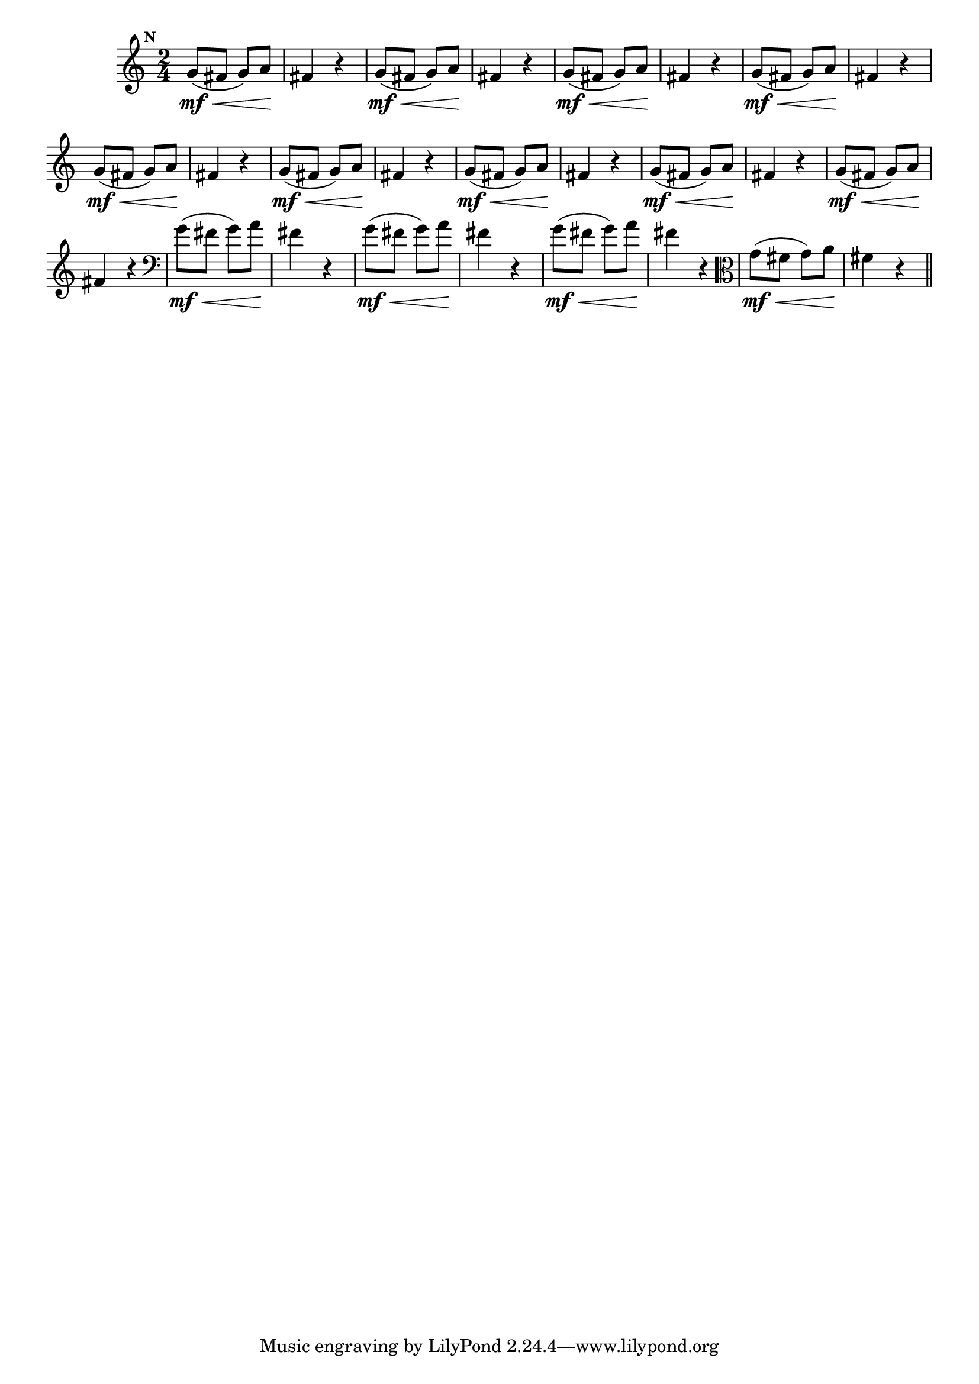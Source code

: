
\version "2.16.0"

                                %\header { texidoc="Mais Perguntas e Respostas"}

\relative c'' {

  \time 2/4 
  \override Score.BarNumber #'transparent = ##t
                                %\override Score.RehearsalMark #'font-family = #'roman
  \override Score.RehearsalMark #'font-size = #-2
  \set Score.markFormatter = #format-mark-numbers


  \mark 13
                                % CLARINETE

  \tag #'cl {
    g8\mf\<( fis g) a\! fis4 r4
  }

                                % FLAUTA

  \tag #'fl {
    g8\mf\<( fis g) a\! fis4 r4
  }

                                % OBOÉ

  \tag #'ob {
    g8\mf\<( fis g) a\! fis4 r4
  }

                                % SAX ALTO

  \tag #'saxa {
    g8\mf\<( fis g) a\! fis4 r4
  }

                                % SAX TENOR

  \tag #'saxt {
    g8\mf\<( fis g) a\! fis4 r4
  }

                                % SAX GENES

  \tag #'saxg {
    g8\mf\<( fis g) a\! fis4 r4
  }

                                % TROMPETE

  \tag #'tpt {
    g8\mf\<( fis g) a\! fis4 r4
  }

                                % TROMPA

  \tag #'tpa {
    g8\mf\<( fis g) a\! fis4 r4
  }


                                % TROMPA OP

  \tag #'tpaop {
    g8\mf\<( fis g) a\! fis4 r4
  }

                                % TROMBONE

  \tag #'tbn {
    \clef bass
    g8\mf\<( fis g) a\! fis4 r4
  }

                                % TUBA MIB

  \tag #'tbamib {
    \clef bass
    g8\mf\<( fis g) a\! fis4 r4
  }

                                % TUBA SIB

  \tag #'tbasib {
    \clef bass
    g8\mf\<( fis g) a\! fis4 r4
  }


                                % VIOLA

  \tag #'vla {
    \clef alto
    g8\mf\<( fis g) a\! fis4 r4
  }

                                % FINAL

  \bar "||"

}



